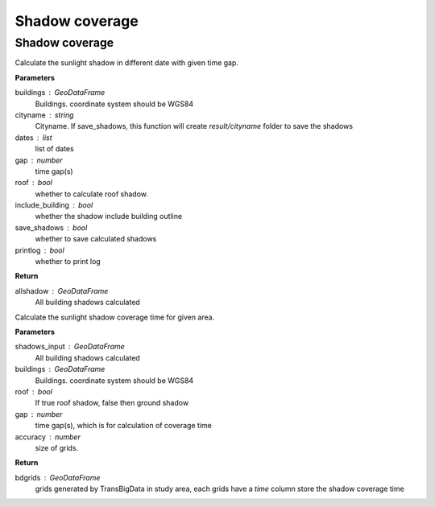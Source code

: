 .. _analysis:


*****************************
Shadow coverage
*****************************


Shadow coverage
--------------------------------------

.. function:: pybdshadow.cal_sunshadows(buildings, cityname='somecity', dates=['2022-01-01'], gap=3600,roof=True, include_building=True,save_shadows=False,printlog=False)

Calculate the sunlight shadow in different date with given time gap.

**Parameters**

buildings : GeoDataFrame
    Buildings. coordinate system should be WGS84
cityname : string
    Cityname. If save_shadows, this function will create `result/cityname` folder to save the shadows
dates : list
    list of dates
gap : number
    time gap(s)
roof : bool
    whether to calculate roof shadow.
include_building : bool
    whether the shadow include building outline
save_shadows : bool
    whether to save calculated shadows
printlog : bool
    whether to print log

**Return**

allshadow : GeoDataFrame
    All building shadows calculated


.. function:: pybdshadow.cal_shadowcoverage(shadows_input,buildings,roof=True,gap = 3600,accuracy=1)

Calculate the sunlight shadow coverage time for given area.

**Parameters**

shadows_input : GeoDataFrame
    All building shadows calculated
buildings : GeoDataFrame
    Buildings. coordinate system should be WGS84
roof : bool
    If true roof shadow, false then ground shadow
gap : number
    time gap(s), which is for calculation of coverage time
accuracy : number
    size of grids.

**Return**

bdgrids : GeoDataFrame
    grids generated by TransBigData in study area, each grids have a `time` column store the shadow coverage time




